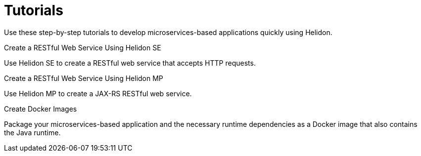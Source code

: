 ///////////////////////////////////////////////////////////////////////////////

    Copyright (c) 2019 Oracle and/or its affiliates. All rights reserved.

    Licensed under the Apache License, Version 2.0 (the "License");
    you may not use this file except in compliance with the License.
    You may obtain a copy of the License at

        http://www.apache.org/licenses/LICENSE-2.0

    Unless required by applicable law or agreed to in writing, software
    distributed under the License is distributed on an "AS IS" BASIS,
    WITHOUT WARRANTIES OR CONDITIONS OF ANY KIND, either express or implied.
    See the License for the specific language governing permissions and
    limitations under the License.

///////////////////////////////////////////////////////////////////////////////

= Tutorials
:description: Helidon tutorials
:keywords: helidon, java, microservices, microprofile, tutorials

Use these step-by-step tutorials to develop microservices-based applications quickly using Helidon.

[PILLARS]
====

[CARD]
.Create a RESTful Web Service Using Helidon SE
[link=01_SE_REST_web-service.adoc]
--
Use Helidon SE to create a RESTful web service that accepts HTTP requests.
--

[CARD]
.Create a RESTful Web Service Using Helidon MP
[link=02_MP_REST_web-service.adoc]
--
Use Helidon MP to create a JAX-RS RESTful web service.
--

[CARD]
.Create Docker Images
[link=05_Dockerfile.adoc]
--
Package your microservices-based application and the necessary runtime dependencies as a Docker image that also contains the Java runtime.
--
====
